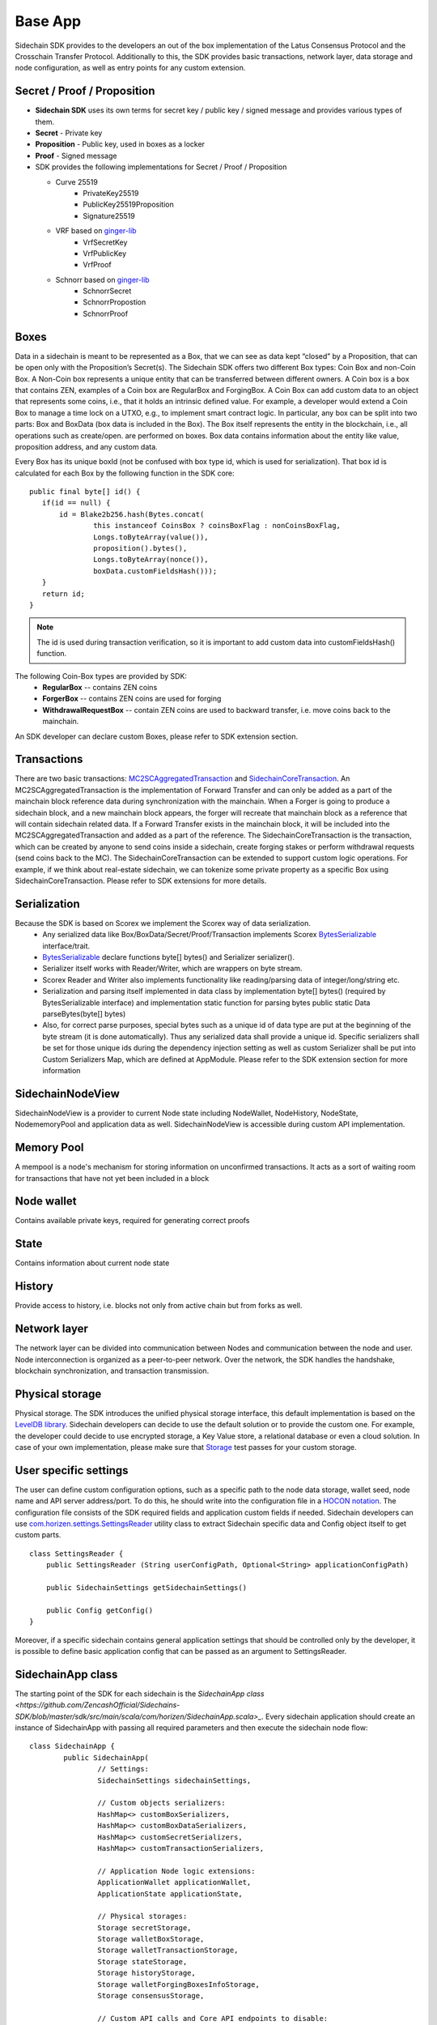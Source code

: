 ========
Base App
========

Sidechain SDK provides to the developers an out of the box implementation of the Latus Consensus Protocol and the Crosschain Transfer Protocol.
Additionally to this, the SDK provides basic transactions, network layer, data storage and node configuration, as well as entry points for any custom extension.


Secret / Proof / Proposition
****************************

* **Sidechain SDK** uses its own terms for secret key / public key / signed message and provides various types of them.
* **Secret** -  Private key 
* **Proposition** - Public key, used in boxes as a locker
* **Proof** -  Signed message

* SDK provides the following implementations for Secret / Proof / Proposition

  * Curve 25519
	- PrivateKey25519
	- PublicKey25519Proposition
	- Signature25519
  
  * VRF based on  `ginger-lib <https://github.com/HorizenOfficial/ginger-lib>`_ 
  	- VrfSecretKey
	- VrfPublicKey 
	- VrfProof
  
  * Schnorr based on `ginger-lib <https://github.com/HorizenOfficial/ginger-lib>`_ 
  	- SchnorrSecret 
	- SchnorrPropostion
	- SchnorrProof


Boxes
*****

Data in a sidechain is meant to be represented as a Box, that we can see as data kept “closed” by a Proposition, that can be open only with the Proposition’s Secret(s).
The Sidechain SDK offers two different Box types: Coin Box and non-Coin Box. A Non-Coin box represents a unique entity that can be transferred between different owners. A Coin box is a box that contains ZEN, examples of a Coin box are RegularBox and ForgingBox. A Coin Box can add custom data to an object that represents some coins, i.e., that it holds an intrinsic defined value. For example, a developer would extend a Coin Box to manage a time lock on a UTXO, e.g., to implement smart contract logic.
In particular, any box can be split into two parts: Box and BoxData (box data is included in the Box). The Box itself represents the entity in the blockchain, 
i.e., all operations such as create/open. are performed on boxes. Box data contains information about the entity like value, proposition address, and any custom data.

Every Box has its unique boxId (not be confused with box type id, which is used for serialization). That box id is calculated for each Box by the following function in the SDK core:

::

	public final byte[] id() {
	   if(id == null) {
	       id = Blake2b256.hash(Bytes.concat(
		       this instanceof CoinsBox ? coinsBoxFlag : nonCoinsBoxFlag,
		       Longs.toByteArray(value()),
		       proposition().bytes(),
		       Longs.toByteArray(nonce()),
		       boxData.customFieldsHash()));
	   }
	   return id;
	}

.. note::
	The id is used during transaction verification, so it is important to add custom data  into customFieldsHash()  function.

The following Coin-Box types are provided by SDK:
  * **RegularBox** -- contains ZEN coins
  * **ForgerBox** -- contains ZEN coins are used for forging 
  * **WithdrawalRequestBox** -- contain ZEN coins are used to backward transfer, i.e. move coins back to the mainchain.

An SDK developer can declare custom Boxes, please refer to SDK extension section.

Transactions
************

There are two basic transactions: `MC2SCAggregatedTransaction
<https://github.com/HorizenOfficial/Sidechains-SDK/blob/master/sdk/src/main/java/com/horizen/transaction/MC2SCAggregatedTransaction.java>`_ and `SidechainCoreTransaction
<https://github.com/HorizenOfficial/Sidechains-SDK/blob/master/sdk/src/main/java/com/horizen/transaction/SidechainCoreTransaction.java>`_.
An MC2SCAggregatedTransaction is the implementation of Forward Transfer and can only be added as a part of the mainchain block reference data during synchronization with the mainchain.
When a Forger is going to produce a sidechain block, and a new mainchain block appears, the forger will recreate that mainchain block as a reference that will contain sidechain related data. If a Forward Transfer exists in the mainchain block, it will be included into the MC2SCAggregatedTransaction and added as a part of the reference.
The SidechainCoreTransaction is the transaction, which can be created by anyone to send coins inside a sidechain, create forging stakes or perform withdrawal requests (send coins back to the MC). 
The SidechainCoreTransaction can be extended to support custom logic operations. For example, if we think about real-estate sidechain, we can tokenize some private property as a specific Box using SidechainCoreTransaction. Please refer to SDK extensions for more details.

Serialization
*************

Because the SDK is based on Scorex we implement the Scorex way of data serialization. 
  * Any serialized data like Box/BoxData/Secret/Proof/Transaction implements Scorex `BytesSerializable <https://github.com/ScorexFoundation/Scorex/blob/master/src/main/scala/scorex/core/serialization/BytesSerializable.scala>`_ interface/trait.
  * `BytesSerializable <https://github.com/ScorexFoundation/Scorex/blob/master/src/main/scala/scorex/core/serialization/BytesSerializable.scala>`_ declare functions byte[] bytes() and Serializer serializer(). 
  * Serializer itself works with Reader/Writer, which are wrappers on byte stream. 
  * Scorex Reader and Writer also implements functionality like reading/parsing data of integer/long/string etc. 
  * Serialization and parsing itself implemented in data class by implementation byte[] bytes() (required by BytesSerializable interface) and implementation static function for parsing bytes public static Data parseBytes(byte[] bytes)
  * Also, for correct parse purposes, special bytes such as a unique id of data type are put at the beginning of the byte stream (it is done automatically). Thus any serialized data shall provide a unique id. Specific serializers shall be set for those unique ids during the dependency injection setting as well as custom Serializer shall be put into Custom Serializers Map, which are defined at AppModule. Please refer to the SDK extension section for more information

SidechainNodeView
*****************

SidechainNodeView is a provider to current Node state including NodeWallet, NodeHistory, NodeState, NodememoryPool and application data as well. SidechainNodeView is accessible during custom API implementation.  

Memory Pool
***********

A mempool is a node's mechanism for storing information on unconfirmed transactions. It acts as a sort of waiting room for transactions that have not yet been included in a block

Node wallet
***********

Contains available private keys, required for generating correct proofs

State
*****

Contains information about current node state

History
*******

Provide access to history, i.e. blocks not only from active chain but from forks as well.
 
Network layer
*************

The network layer can be divided into communication between Nodes and communication between the node and user.
Node interconnection is organized as a peer-to-peer network. Over the network, the SDK handles the handshake, blockchain synchronization, and transaction transmission.

Physical storage
****************

Physical storage. The SDK introduces the unified physical storage interface, this default implementation is based on the `LevelDB library <https://github.com/google/leveldb>`_. Sidechain developers can decide to use the default solution or to provide the custom one. For example, the developer could decide to use encrypted storage, a Key Value store, a relational database or even a cloud solution. In case of your own implementation, please make sure that `Storage <https://github.com/HorizenOfficial/Sidechains-SDK/blob/master/sdk/src/test/java/com/horizen/storage/StorageTest.java>`_ test passes for your custom storage.

User specific settings
**********************

The user can define custom configuration options, such as a specific path to the node data storage, wallet seed, node name and API server address/port. To do this, he should write into the configuration file in a `HOCON notation
<https://github.com/lightbend/config/blob/master/HOCON.md/>`_. The configuration file consists of the SDK required fields and application custom fields 
if needed. Sidechain developers can use `com.horizen.settings.SettingsReader <https://github.com/ZencashOfficial/Sidechains-SDK/blob/master/sdk/src/main/java/com/horizen/settings/SettingsReader.java>`_ utility class to extract Sidechain specific data and Config object itself to get custom parts.

::

	class SettingsReader {
	    public SettingsReader (String userConfigPath, Optional<String> applicationConfigPath)

	    public SidechainSettings getSidechainSettings()

	    public Config getConfig()
	}

Moreover, if a specific sidechain contains general application settings that should be controlled only by the developer, it is possible to define basic application 
config that can be passed as an argument to SettingsReader.


SidechainApp class
******************

The starting point of the SDK for each sidechain is the `SidechainApp class <https://github.com/ZencashOfficial/Sidechains-SDK/blob/master/sdk/src/main/scala/com/horizen/SidechainApp.scala>_`. Every sidechain application should create an instance of SidechainApp with passing all required parameters and then execute the sidechain node flow:

::

	class SidechainApp {
		public SidechainApp(
			// Settings:
			SidechainSettings sidechainSettings,

			// Custom objects serializers:
			HashMap<> customBoxSerializers,
			HashMap<> customBoxDataSerializers,
			HashMap<> customSecretSerializers,
			HashMap<> customTransactionSerializers,

			// Application Node logic extensions:
			ApplicationWallet applicationWallet,
			ApplicationState applicationState,

			// Physical storages:
			Storage secretStorage,
			Storage walletBoxStorage,
			Storage walletTransactionStorage,
			Storage stateStorage,
			Storage historyStorage,
			Storage walletForgingBoxesInfoStorage,
			Storage consensusStorage,

			// Custom API calls and Core API endpoints to disable:
			List<ApplicationApiGroup> customApiGroups,
			List<Pair<String, String>> rejectedApiPaths
		)

		public void run()
	}


The SidechainApp instance can be instantiated directly or through Guice DI library.

We can split SidechainApp arguments into 4 groups:
	1. Settings
		* The instance of SidechainSettings is retrieved by custom application via SettingsReader as was described above.
	2. Custom objects serializers
		* To add custom business logic. For example, tokenization of real-estate properties will 
		  be required to create custom Box and BoxData types. These custom objects will be managed by the SDK to be sent through 
		  the network or stored to the disk. In both cases the SDK should know how to serialize a custom object to bytes and how to restore 
		  it back. To maintain this, sidechain developers should specify custom object serializers and add them to custom...Serializers map
		  following the specific rules.
	3. Application node extension of State and Wallet logic
		* As was said above, State is a snapshot of all closed boxes of the blockchain at some moment of time. So when the next block arrives it should be validated by the State to prevent spending of non existing boxes or transaction inputs and outputs coin balances inconsistency. State can be extended by developers by introducing some logic in ApplicationState and ApplicationWallet. Seep appropriate chapters.
	4. **API extension** - TO BE LINKED  
	5. **Node communication** TO BE LINKED
	
	
Inside the SDK we implemented a SimpleApp example, that was designed to demonstrate the basic SDK functionalities. It's the fastest way to play with our SDK.
SimpleApp has no custom logic at all: no custom boxes and transactions, no custom API and with empty ApplicationState and ApplicationWallet.

The SimpleApp requires a single argument to start: the path to the user configuration file.
Under the hood it has to parse its config file using SettingsReader, and then initialize and run SidechainApp

	



















